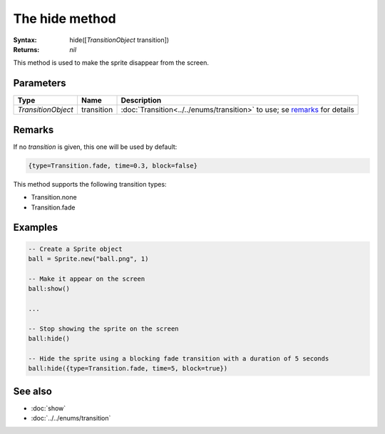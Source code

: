 The hide method
===============

:Syntax: hide([*TransitionObject* transition])
:Returns: *nil*

This method is used to make the sprite disappear from the screen.


Parameters
^^^^^^^^^^

+--------------------+------------+---------------------------------------------------------------------------+
| Type               | Name       | Description                                                               |
+====================+============+===========================================================================+
| *TransitionObject* | transition | :doc:`Transition<../../enums/transition>` to use; se remarks_ for details |
+--------------------+------------+---------------------------------------------------------------------------+


Remarks
^^^^^^^

If no *transition* is given, this one will be used by default:

.. code-block:: lua

    {type=Transition.fade, time=0.3, block=false}

This method supports the following transition types:

* Transition.none
* Transition.fade


Examples
^^^^^^^^

.. code-block:: lua

    -- Create a Sprite object
    ball = Sprite.new("ball.png", 1)

    -- Make it appear on the screen
    ball:show()

    ...

    -- Stop showing the sprite on the screen
    ball:hide()

    -- Hide the sprite using a blocking fade transition with a duration of 5 seconds
    ball:hide({type=Transition.fade, time=5, block=true})


See also
^^^^^^^^

* :doc:`show`
* :doc:`../../enums/transition`